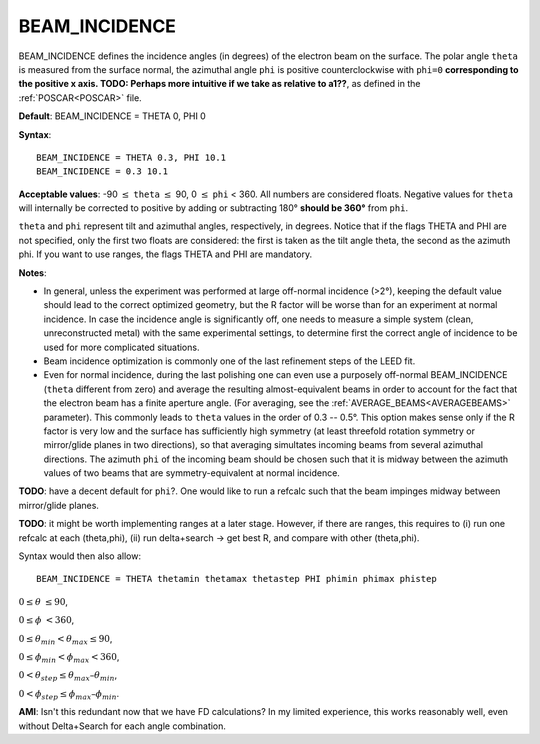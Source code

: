 .. _beamincidence:

BEAM_INCIDENCE
==============

BEAM_INCIDENCE defines the incidence angles (in degrees) of the electron beam on the surface. The polar angle ``theta`` is measured from the surface normal, the azimuthal angle ``phi`` is positive counterclockwise with ``phi=0`` **corresponding to the positive x axis. TODO: Perhaps more intuitive if we take as relative to a1??**, as defined in the :ref:`POSCAR<POSCAR>`  file.

**Default**: BEAM_INCIDENCE = THETA 0, PHI 0

**Syntax**:

::

   BEAM_INCIDENCE = THETA 0.3, PHI 10.1
   BEAM_INCIDENCE = 0.3 10.1

**Acceptable values**: -90 :math:`\leq` ``theta`` :math:`\leq` 90, 0 :math:`\leq` ``phi`` < 360. All numbers are considered floats. Negative values for ``theta`` will internally be corrected to positive by adding or subtracting 180° **should be 360°** from ``phi``.

``theta`` and ``phi`` represent tilt and azimuthal angles, respectively, in degrees. Notice that if the flags THETA and PHI are not specified, only the first two floats are considered: the first is taken as the tilt angle theta, the second as the azimuth phi. If you want to use ranges, the flags THETA and PHI are mandatory.

**Notes**:

-  In general, unless the experiment was performed at large off-normal incidence (>2°), keeping the default value should lead to the correct optimized geometry, but the R factor will be worse than for an experiment at normal incidence. In case the incidence angle is significantly off, one needs to measure a simple system (clean, unreconstructed metal) with the same experimental settings, to determine first the correct angle of incidence to be used for more complicated situations.
-  Beam incidence optimization is commonly one of the last refinement steps of the LEED fit.
-  Even for normal incidence, during the last polishing one can even use a purposely off-normal BEAM_INCIDENCE (``theta`` different from zero) and average the resulting almost-equivalent beams in order to account for the fact that the electron beam has a finite aperture angle. (For averaging, see the :ref:`AVERAGE_BEAMS<AVERAGEBEAMS>`  parameter). This commonly leads to ``theta`` values in the order of 0.3 -- 0.5°. This option makes sense only if the R factor is very low and the surface has sufficiently high symmetry (at least threefold rotation symmetry or mirror/glide planes in two directions), so that averaging simultates incoming beams from several azimuthal directions. The azimuth ``phi`` of the incoming beam should be chosen such that it is midway between the azimuth values of two beams that are symmetry-equivalent at normal incidence.

**TODO**: have a decent default for ``phi``?. One would like to run a refcalc such that the beam impinges midway between mirror/glide planes.

**TODO**: it might be worth implementing ranges at a later stage. However, if there are ranges, this requires to (i) run one refcalc at each (theta,phi), (ii) run delta+search -> get best R, and compare with other (theta,phi).

Syntax would then also allow:

::

   BEAM_INCIDENCE = THETA thetamin thetamax thetastep PHI phimin phimax phistep

:math:`0 \leq \theta` :math:`\leq 90`,

:math:`0 \leq \phi` :math:`< 360`,

:math:`0 \leq \theta_{min} < \theta_{max} \leq 90`,

:math:`0 \leq \phi_{min} < \phi_{max} <360`,

:math:`0 < \theta_{step} \leq \theta_{max} – \theta_{min}`,

:math:`0 < \phi_{step} \leq \phi_{max} – \phi_{min}`.

**AMI**: Isn't this redundant now that we have FD calculations? In my limited experience, this works reasonably well, even without Delta+Search for each angle combination.
